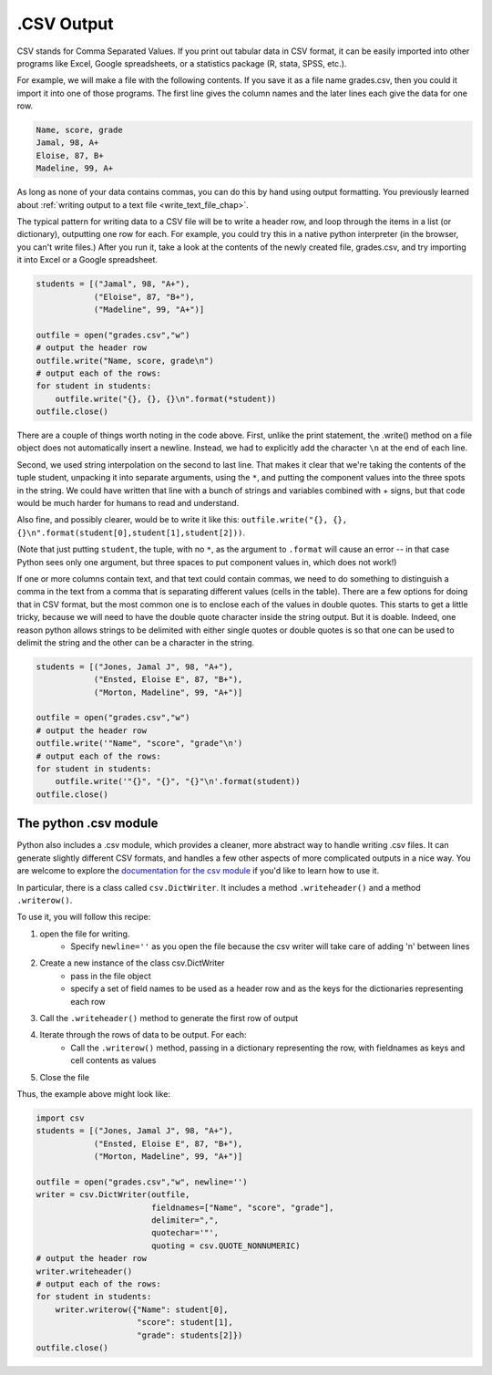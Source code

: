 
.. _csv_chap:

.CSV Output
===========

CSV stands for Comma Separated Values. If you print out tabular data in CSV format, it can be easily imported into other programs like Excel, Google spreadsheets, or a statistics package (R, stata, SPSS, etc.).

For example, we will make a file with the following contents. If you save it as a file name grades.csv, then you could it import it into one of those programs. The first line gives the column names and the later lines each give the data for one row.

.. sourcecode:: python

   Name, score, grade
   Jamal, 98, A+
   Eloise, 87, B+
   Madeline, 99, A+
   
As long as none of your data contains commas, you can do this by hand using output formatting. You previously learned about :ref:`writing output to a text file <write_text_file_chap>`.

The typical pattern for writing data to a CSV file will be to write a header row, and loop through the items in a list (or dictionary), outputting one row for each. For example, you could try this in a native python interpreter (in the browser, you can't write files.) After you run it, take a look at the contents of the newly created file, grades.csv, and try importing it into Excel or a Google spreadsheet.

.. sourcecode:: python

   students = [("Jamal", 98, "A+"),
               ("Eloise", 87, "B+"),
               ("Madeline", 99, "A+")]

   outfile = open("grades.csv","w")
   # output the header row
   outfile.write("Name, score, grade\n")
   # output each of the rows:
   for student in students:
       outfile.write("{}, {}, {}\n".format(*student))
   outfile.close()
   
There are a couple of things worth noting in the code above. First, unlike the print statement, the .write() method on a file object does not automatically insert a newline. Instead, we had to explicitly add the character ``\n`` at the end of each line.

Second, we used string interpolation on the second to last line. That makes it clear that we're taking the contents of the tuple student, unpacking it into separate arguments, using the ``*``, and putting the component values into the three spots in the string. We could have written that line with a bunch of strings and variables combined with + signs, but that code would be much harder for humans to read and understand.

Also fine, and possibly clearer, would be to write it like this: ``outfile.write("{}, {}, {}\n".format(student[0],student[1],student[2]))``. 

(Note that just putting ``student``, the tuple, with no ``*``, as the argument to ``.format`` will cause an error -- in that case Python sees only one argument, but three spaces to put component values in, which does not work!)

If one or more columns contain text, and that text could contain commas, we need to do something to distinguish a comma in the text from a comma that is separating different values (cells in the table). There are a few options for doing that in CSV format, but the most common one is to enclose each of the values in double quotes. This starts to get a little tricky, because we will need to have the double quote character inside the string output. But it is doable. Indeed, one reason python allows strings to be delimited with either single quotes or double quotes is so that one can be used to delimit the string and the other can be a character in the string.

.. sourcecode:: python

   students = [("Jones, Jamal J", 98, "A+"),
               ("Ensted, Eloise E", 87, "B+"),
               ("Morton, Madeline", 99, "A+")]
   
   outfile = open("grades.csv","w")
   # output the header row
   outfile.write('"Name", "score", "grade"\n')
   # output each of the rows:
   for student in students:
       outfile.write('"{}", "{}", "{}"\n'.format(student))
   outfile.close()

The python .csv module
----------------------

Python also includes a .csv module, which provides a cleaner, more abstract way to handle writing .csv files. It can generate slightly different CSV formats, and handles a few other aspects of more complicated outputs in a nice way. You are welcome to explore the `documentation for the csv module <https://docs.python.org/2/library/csv.html>`_ if you'd like to learn how to use it.

In particular, there is a class called ``csv.DictWriter``. It includes a method ``.writeheader()`` and a method ``.writerow()``.

To use it, you will follow this recipe:

1. open the file for writing.
    - Specify ``newline=''`` as you open the file because the csv writer will take care of adding '\n' between lines

2. Create a new instance of the class csv.DictWriter
    - pass in the file object
    - specify a set of field names to be used as a header row and as the keys for the dictionaries representing each row

3. Call the ``.writeheader()`` method to generate the first row of output

4. Iterate through the rows of data to be output. For each:
    - Call the ``.writerow()`` method, passing in a dictionary representing the row, with fieldnames as keys and cell contents as values

5. Close the file

Thus, the example above might look like:

.. sourcecode:: python

   import csv
   students = [("Jones, Jamal J", 98, "A+"),
               ("Ensted, Eloise E", 87, "B+"),
               ("Morton, Madeline", 99, "A+")]

   outfile = open("grades.csv","w", newline='')
   writer = csv.DictWriter(outfile,
                           fieldnames=["Name", "score", "grade"],
                           delimiter=",",
                           quotechar='"',
                           quoting = csv.QUOTE_NONNUMERIC)
   # output the header row
   writer.writeheader()
   # output each of the rows:
   for student in students:
       writer.writerow({"Name": student[0],
                        "score": student[1],
                        "grade": students[2]})
   outfile.close()